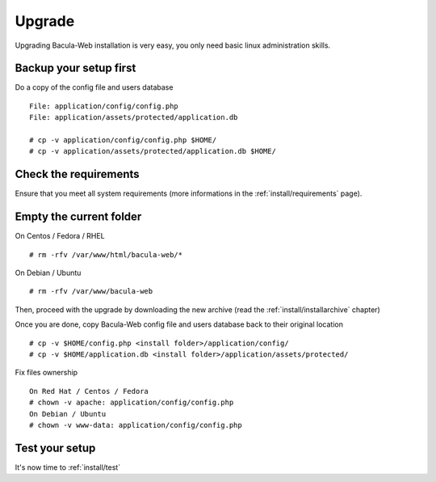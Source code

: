 .. _install/upgrade:

=======
Upgrade
=======

Upgrading Bacula-Web installation is very easy, you only need basic linux administration skills.

Backup your setup first 
=======================

Do a copy of the config file and users database

::

   File: application/config/config.php
   File: application/assets/protected/application.db

   # cp -v application/config/config.php $HOME/ 
   # cp -v application/assets/protected/application.db $HOME/

Check the requirements
======================

Ensure that you meet all system requirements (more informations in the :ref:`install/requirements` page).

Empty the current folder
========================

On Centos / Fedora / RHEL

::

   # rm -rfv /var/www/html/bacula-web/*
 
On Debian / Ubuntu

::

   # rm -rfv /var/www/bacula-web


Then, proceed with the upgrade by downloading the new archive (read the :ref:`install/installarchive` chapter)

Once you are done, copy Bacula-Web config file and users database back to their original location

::

   # cp -v $HOME/config.php <install folder>/application/config/
   # cp -v $HOME/application.db <install folder>/application/assets/protected/

Fix files ownership

::

   On Red Hat / Centos / Fedora
   # chown -v apache: application/config/config.php
   On Debian / Ubuntu
   # chown -v www-data: application/config/config.php

Test your setup
===============

It's now time to :ref:`install/test`
